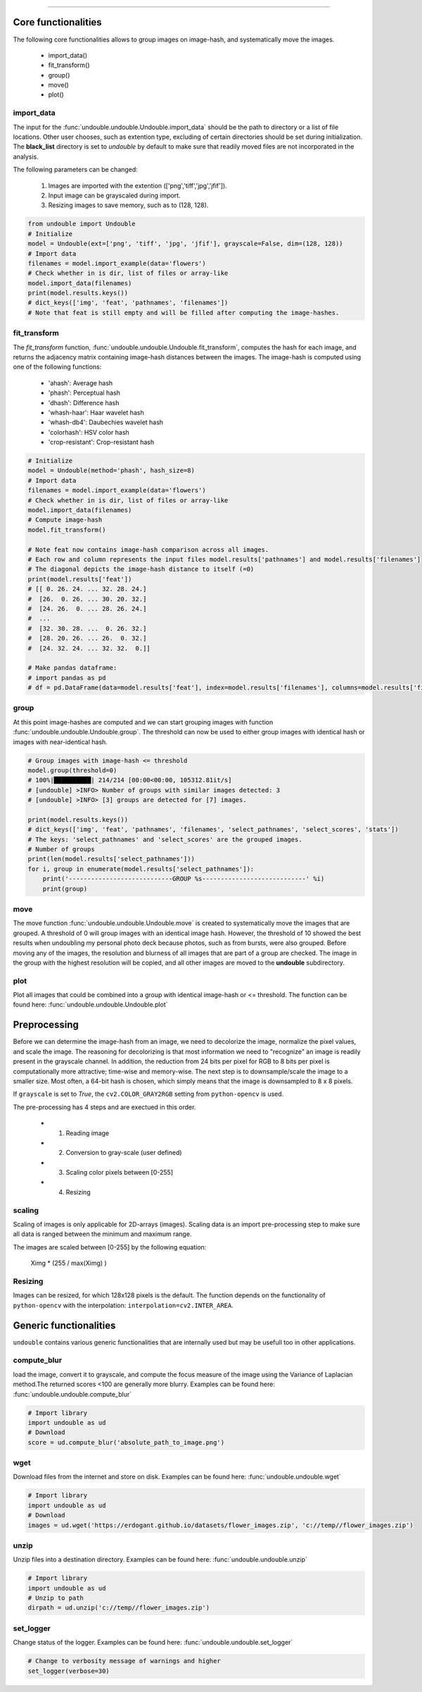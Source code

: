 .. _code_directive:

-------------------------------------

Core functionalities
''''''''''''''''''''''
The following core functionalities allows to group images on image-hash, and systematically move the images.

    * import_data()
    * fit_transform()
    * group()
    * move()
    * plot()


import_data
^^^^^^^^^^^^^^
The input for the :func:`undouble.undouble.Undouble.import_data` should be the path to directory or a list of file locations.
Other user chooses, such as extention type, excluding of certain directories should be set during initialization.
The **black_list** directory is set to *undouble* by default to make sure that readily moved files are not incorporated in the analysis.

The following parameters can be changed:

    1. Images are imported with the extention (['png','tiff','jpg','jfif']).
    2. Input image can be grayscaled during import.
    3. Resizing images to save memory, such as to (128, 128).

.. code:: python

	from undouble import Undouble
	# Initialize
	model = Undouble(ext=['png', 'tiff', 'jpg', 'jfif'], grayscale=False, dim=(128, 128))
	# Import data
	filenames = model.import_example(data='flowers')
	# Check whether in is dir, list of files or array-like
	model.import_data(filenames)
	print(model.results.keys())
	# dict_keys(['img', 'feat', 'pathnames', 'filenames'])
	# Note that feat is still empty and will be filled after computing the image-hashes.


fit_transform
^^^^^^^^^^^^^^^^^^^^
The *fit_transform* function, :func:`undouble.undouble.Undouble.fit_transform`, computes the hash for each image, and returns the adjacency matrix containing image-hash distances between the images.
The image-hash is computed using one of the following functions:

    * 'ahash': Average hash
    * 'phash': Perceptual hash
    * 'dhash': Difference hash
    * 'whash-haar': Haar wavelet hash
    * 'whash-db4': Daubechies wavelet hash
    * 'colorhash': HSV color hash
    * 'crop-resistant': Crop-resistant hash


.. code:: python

    # Initialize
    model = Undouble(method='phash', hash_size=8)
    # Import data
    filenames = model.import_example(data='flowers')
    # Check whether in is dir, list of files or array-like
    model.import_data(filenames)
    # Compute image-hash
    model.fit_transform()

    # Note feat now contains image-hash comparison across all images.
    # Each row and column represents the input files model.results['pathnames'] and model.results['filenames']
    # The diagonal depicts the image-hash distance to itself (=0)
    print(model.results['feat'])
    # [[ 0. 26. 24. ... 32. 28. 24.]
    #  [26.  0. 26. ... 30. 20. 32.]
    #  [24. 26.  0. ... 28. 26. 24.]
    #  ...
    #  [32. 30. 28. ...  0. 26. 32.]
    #  [28. 20. 26. ... 26.  0. 32.]
    #  [24. 32. 24. ... 32. 32.  0.]]

    # Make pandas dataframe:
    # import pandas as pd
    # df = pd.DataFrame(data=model.results['feat'], index=model.results['filenames'], columns=model.results['filenames'])


group
^^^^^^^^^^^^^^
At this point image-hashes are computed and we can start grouping images with function :func:`undouble.undouble.Undouble.group`.
The threshold can now be used to either group images with identical hash or images with near-identical hash.

.. code:: python

    # Group images with image-hash <= threshold
    model.group(threshold=0)
    # 100%|██████████| 214/214 [00:00<00:00, 105312.81it/s]
    # [undouble] >INFO> Number of groups with similar images detected: 3
    # [undouble] >INFO> [3] groups are detected for [7] images.

    print(model.results.keys())
    # dict_keys(['img', 'feat', 'pathnames', 'filenames', 'select_pathnames', 'select_scores', 'stats'])
    # The keys: 'select_pathnames' and 'select_scores' are the grouped images.
    # Number of groups    
    print(len(model.results['select_pathnames']))
    for i, group in enumerate(model.results['select_pathnames']):
        print('----------------------------GROUP %s----------------------------' %i)
        print(group)
    

move
^^^^^^^^^^^^^^

The move function :func:`undouble.undouble.Undouble.move` is created to systematically move the images that are grouped.
A threshold of 0 will group images with an identical image hash. However, the threshold of 10 showed the best results when undoubling my personal photo deck because photos, such as from bursts, were also grouped.
Before moving any of the images, the resolution and blurness of all images that are part of a group are checked.
The image in the group with the highest resolution will be copied, and all other images are moved to the **undouble** subdirectory.


plot
^^^^^^^^^^^^^^

Plot all images that could be combined into a group with identical image-hash or <= threshold. 
The function can be found here: :func:`undouble.undouble.Undouble.plot`


Preprocessing
''''''''''''''''

Before we can determine the image-hash from an image, we need to decolorize the image, normalize the pixel values, and scale the image.
The reasoning for decolorizing is that most information we need to "recognize" an image is readily present in the grayscale channel.
In addition, the reduction from 24 bits per pixel for RGB to 8 bits per pixel is computationally more attractive; time-wise and memory-wise.
The next step is to downsample/scale the image to a smaller size. Most often, a 64-bit hash is chosen,
which simply means that the image is downsampled to 8 x 8 pixels.

If ``grayscale`` is set to *True*, the ``cv2.COLOR_GRAY2RGB`` setting from ``python-opencv`` is used.

The pre-processing has 4 steps and are exectued in this order.

    * 1. Reading image
    * 2. Conversion to gray-scale (user defined)
    * 3. Scaling color pixels between [0-255]
    * 4. Resizing


scaling
^^^^^^^^

Scaling of images is only applicable for 2D-arrays (images).
Scaling data is an import pre-processing step to make sure all data is ranged between the minimum and maximum range.

The images are scaled between [0-255] by the following equation:

    Ximg * (255 / max(Ximg) )


Resizing
^^^^^^^^^

Images can be resized, for which 128x128 pixels is the default.
The function depends on the functionality of ``python-opencv`` with the interpolation: ``interpolation=cv2.INTER_AREA``.


Generic functionalities
''''''''''''''''''''''''
``undouble`` contains various generic functionalities that are internally used but may be usefull too in other applications.

compute_blur
^^^^^^^^^^^^^
load the image, convert it to grayscale, and compute the focus measure of the image using the Variance of Laplacian method.\
The returned scores <100 are generally more blurry.
Examples can be found here: :func:`undouble.undouble.compute_blur`

.. code:: python

    # Import library
    import undouble as ud
    # Download
    score = ud.compute_blur('absolute_path_to_image.png')


wget
^^^^^^^^^
Download files from the internet and store on disk.
Examples can be found here: :func:`undouble.undouble.wget`

.. code:: python

    # Import library
    import undouble as ud
    # Download
    images = ud.wget('https://erdogant.github.io/datasets/flower_images.zip', 'c://temp//flower_images.zip')


unzip
^^^^^^^^^
Unzip files into a destination directory.
Examples can be found here: :func:`undouble.undouble.unzip`

.. code:: python

    # Import library
    import undouble as ud
    # Unzip to path
    dirpath = ud.unzip('c://temp//flower_images.zip')


set_logger
^^^^^^^^^^^^
Change status of the logger.
Examples can be found here: :func:`undouble.undouble.set_logger`

.. code:: python

    # Change to verbosity message of warnings and higher
    set_logger(verbose=30)



